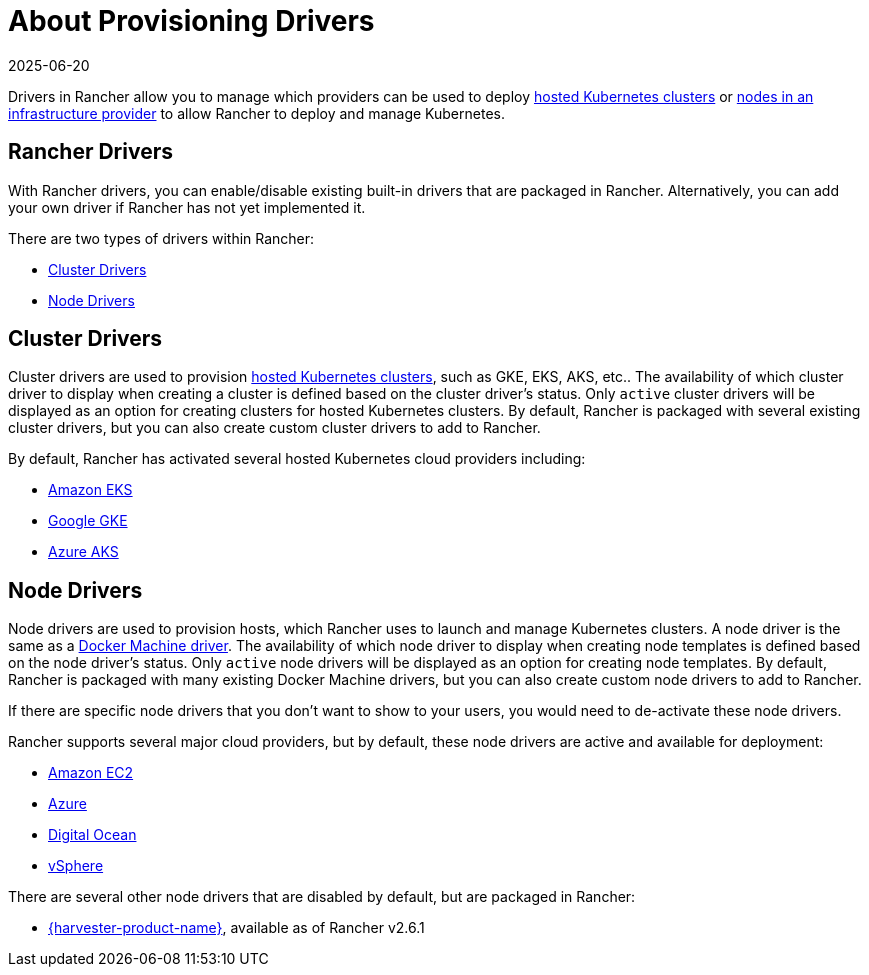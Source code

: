 = About Provisioning Drivers
:page-languages: [en, zh]
:revdate: 2025-06-20
:page-revdate: {revdate}

Drivers in Rancher allow you to manage which providers can be used to deploy xref:cluster-deployment/hosted-kubernetes/hosted-kubernetes.adoc[hosted Kubernetes clusters] or xref:cluster-deployment/infra-providers/infra-providers.adoc[nodes in an infrastructure provider] to allow Rancher to deploy and manage Kubernetes.

== Rancher Drivers

With Rancher drivers, you can enable/disable existing built-in drivers that are packaged in Rancher. Alternatively, you can add your own driver if Rancher has not yet implemented it.

There are two types of drivers within Rancher:

* <<_cluster_drivers,Cluster Drivers>>
* <<_node_drivers,Node Drivers>>

== Cluster Drivers

Cluster drivers are used to provision xref:cluster-deployment/hosted-kubernetes/hosted-kubernetes.adoc[hosted Kubernetes clusters], such as GKE, EKS, AKS, etc.. The availability of which cluster driver to display when creating a cluster is defined based on the cluster driver's status. Only `active` cluster drivers will be displayed as an option for creating clusters for hosted Kubernetes clusters. By default, Rancher is packaged with several existing cluster drivers, but you can also create custom cluster drivers to add to Rancher.

By default, Rancher has activated several hosted Kubernetes cloud providers including:

* xref:cluster-deployment/hosted-kubernetes/eks/eks.adoc[Amazon EKS]
* xref:cluster-deployment/hosted-kubernetes/gke/gke.adoc[Google GKE]
* xref:cluster-deployment/hosted-kubernetes/aks/aks.adoc[Azure AKS]

== Node Drivers

Node drivers are used to provision hosts, which Rancher uses to launch and manage Kubernetes clusters. A node driver is the same as a https://github.com/docker/docs/blob/vnext-engine/machine/drivers/index.md[Docker Machine driver]. The availability of which node driver to display when creating node templates is defined based on the node driver's status. Only `active` node drivers will be displayed as an option for creating node templates. By default, Rancher is packaged with many existing Docker Machine drivers, but you can also create custom node drivers to add to Rancher.

If there are specific node drivers that you don't want to show to your users, you would need to de-activate these node drivers.

Rancher supports several major cloud providers, but by default, these node drivers are active and available for deployment:

* xref:cluster-deployment/infra-providers/aws/aws.adoc[Amazon EC2]
* xref:cluster-deployment/infra-providers/azure/azure.adoc[Azure]
* xref:cluster-deployment/infra-providers/digitalocean/digitalocean.adoc[Digital Ocean]
* xref:cluster-deployment/infra-providers/vsphere/vsphere.adoc[vSphere]

There are several other node drivers that are disabled by default, but are packaged in Rancher:

* xref:integrations/harvester/overview.adoc#_harvester_node_driver/[{harvester-product-name}], available as of Rancher v2.6.1
